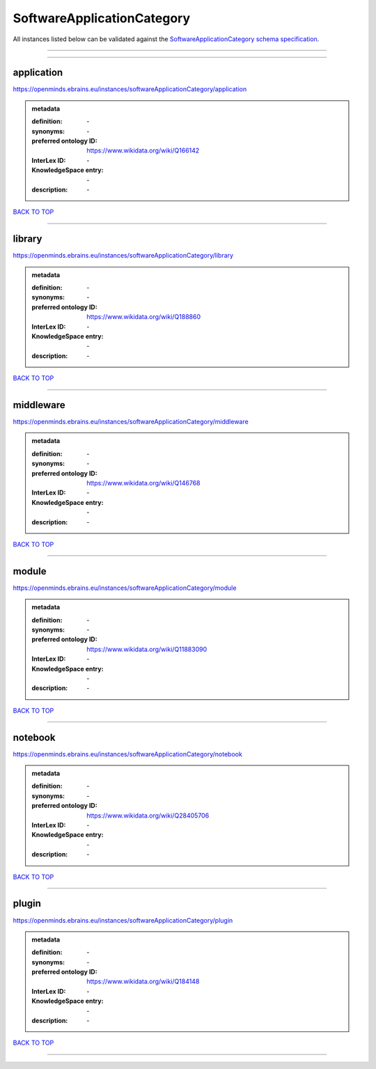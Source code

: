 ###########################
SoftwareApplicationCategory
###########################

All instances listed below can be validated against the `SoftwareApplicationCategory schema specification <https://openminds-documentation.readthedocs.io/en/latest/specifications/controlledTerms/softwareApplicationCategory.html>`_.

------------

------------

application
-----------

https://openminds.ebrains.eu/instances/softwareApplicationCategory/application

.. admonition:: metadata

   :definition: \-
   :synonyms: \-
   :preferred ontology ID: https://www.wikidata.org/wiki/Q166142
   :InterLex ID: \-
   :KnowledgeSpace entry: \-
   :description: \-

`BACK TO TOP <softwareApplicationCategory_>`_

------------

library
-------

https://openminds.ebrains.eu/instances/softwareApplicationCategory/library

.. admonition:: metadata

   :definition: \-
   :synonyms: \-
   :preferred ontology ID: https://www.wikidata.org/wiki/Q188860
   :InterLex ID: \-
   :KnowledgeSpace entry: \-
   :description: \-

`BACK TO TOP <softwareApplicationCategory_>`_

------------

middleware
----------

https://openminds.ebrains.eu/instances/softwareApplicationCategory/middleware

.. admonition:: metadata

   :definition: \-
   :synonyms: \-
   :preferred ontology ID: https://www.wikidata.org/wiki/Q146768
   :InterLex ID: \-
   :KnowledgeSpace entry: \-
   :description: \-

`BACK TO TOP <softwareApplicationCategory_>`_

------------

module
------

https://openminds.ebrains.eu/instances/softwareApplicationCategory/module

.. admonition:: metadata

   :definition: \-
   :synonyms: \-
   :preferred ontology ID: https://www.wikidata.org/wiki/Q11883090
   :InterLex ID: \-
   :KnowledgeSpace entry: \-
   :description: \-

`BACK TO TOP <softwareApplicationCategory_>`_

------------

notebook
--------

https://openminds.ebrains.eu/instances/softwareApplicationCategory/notebook

.. admonition:: metadata

   :definition: \-
   :synonyms: \-
   :preferred ontology ID: https://www.wikidata.org/wiki/Q28405706
   :InterLex ID: \-
   :KnowledgeSpace entry: \-
   :description: \-

`BACK TO TOP <softwareApplicationCategory_>`_

------------

plugin
------

https://openminds.ebrains.eu/instances/softwareApplicationCategory/plugin

.. admonition:: metadata

   :definition: \-
   :synonyms: \-
   :preferred ontology ID: https://www.wikidata.org/wiki/Q184148
   :InterLex ID: \-
   :KnowledgeSpace entry: \-
   :description: \-

`BACK TO TOP <softwareApplicationCategory_>`_

------------

